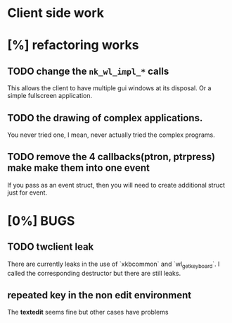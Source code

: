 * Client side work
* [%] refactoring works
** TODO change the ~nk_wl_impl_*~ calls
   This allows the client to have multiple gui windows at its disposal. Or a
   simple fullscreen application.
** TODO the drawing of complex applications.
   You never tried one, I mean, never actually tried the complex programs.
** TODO remove the 4 callbacks(ptron, ptrpress) make make them into one event
   If you pass as an event struct, then you will need to create additional
   struct just for event.
* [0%] BUGS
** TODO twclient leak
   There are currently leaks in the use of `xkbcommon` and `wl_get_keyboard`. I
   called the corresponding destructor but there are still leaks.
** repeated key in the non edit environment
   The **textedit** seems fine but other cases have problems
